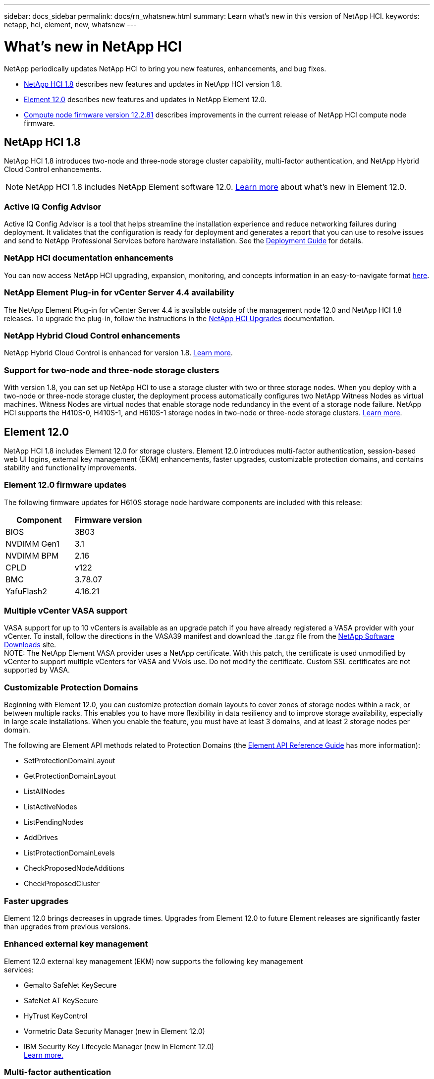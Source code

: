 ---
sidebar: docs_sidebar
permalink: docs/rn_whatsnew.html
summary: Learn what's new in this version of NetApp HCI.
keywords: netapp, hci, element, new, whatsnew
---

= What's new in NetApp HCI
:hardbreaks:
:nofooter:
:icons: font
:linkattrs:
:imagesdir: ../media/
:keywords: hci, cloud, onprem, documentation, help, element

[.lead]
NetApp periodically updates NetApp HCI to bring you new features, enhancements, and bug fixes.

* <<NetApp HCI 1.8>> describes new features and updates in NetApp HCI version 1.8.

* <<Element 12.0>> describes new features and updates in NetApp Element 12.0.

* <<Compute node firmware version 12.2.81>> describes improvements in the current release of NetApp HCI compute node firmware.

== NetApp HCI 1.8
NetApp HCI 1.8 introduces two-node and three-node storage cluster capability, multi-factor authentication, and NetApp Hybrid Cloud Control enhancements.

NOTE: NetApp HCI 1.8 includes NetApp Element software 12.0. http://docs.netapp.com/sfe-120/topic/com.netapp.ndc.sfe-home/GUID-D0719315-8ECA-44E8-994A-F2DAA3D1FABA.html[Learn more^] about what's new in Element 12.0.

=== Active IQ Config Advisor
Active IQ Config Advisor is a tool that helps streamline the installation experience and reduce networking failures during deployment. It validates that the configuration is ready for deployment and generates a report that you can use to resolve issues and send to NetApp Professional Services before hardware installation. See the https://docs.netapp.com/hci/topic/com.netapp.doc.hci-ude-180/home.html[Deployment Guide^] for details.

=== NetApp HCI documentation enhancements
You can now access NetApp HCI upgrading, expansion, monitoring, and concepts information in an easy-to-navigate format link:index.html[here^].

=== NetApp Element Plug-in for vCenter Server 4.4 availability
The NetApp Element Plug-in for vCenter Server 4.4 is available outside of the management node 12.0 and NetApp HCI 1.8 releases. To upgrade the plug-in, follow the instructions in the link:concept_hci_upgrade_overview.html[NetApp HCI Upgrades^] documentation.

=== NetApp Hybrid Cloud Control enhancements
NetApp Hybrid Cloud Control is enhanced for version 1.8. https://kb.netapp.com/app/answers/answer_view/a_id/1087586[Learn more^].

=== Support for two-node and three-node storage clusters
With version 1.8, you can set up NetApp HCI to use a storage cluster with two or three storage nodes. When you deploy with a two-node or three-node storage cluster, the deployment process automatically configures two NetApp Witness Nodes as virtual machines. Witness Nodes are virtual nodes that enable storage node redundancy in the event of a storage node failure. NetApp HCI supports the H410S-0, H410S-1, and H610S-1 storage nodes in two-node or three-node storage clusters. link:concept_hci_clusters.html[Learn more^].

== Element 12.0
NetApp HCI 1.8 includes Element 12.0 for storage clusters. Element 12.0 introduces multi-factor authentication, session-based web UI logins, external key management (EKM) enhancements, faster upgrades, customizable protection domains, and contains stability and functionality improvements.

=== Element 12.0 firmware updates
The following firmware updates for H610S storage node hardware components are included with this release:

|===
|Component |Firmware version

|BIOS
|3B03

|NVDIMM Gen1
|3.1

|NVDIMM BPM
|2.16

|CPLD
|v122

|BMC
|3.78.07

|YafuFlash2
|4.16.21
|===

=== Multiple vCenter VASA support
VASA support for up to 10 vCenters is available as an upgrade patch if you have already registered a VASA provider with your vCenter. To install, follow the directions in the VASA39 manifest and download the .tar.gz file from the https://mysupport.netapp.com/products/element_software/VASA39/index.html[NetApp Software Downloads^] site.
NOTE: The NetApp Element VASA provider uses a NetApp certificate. With this patch, the certificate is used unmodified by vCenter to support multiple vCenters for VASA and VVols use. Do not modify the certificate. Custom SSL certificates are not supported by VASA.

=== Customizable Protection Domains
Beginning with Element 12.0, you can customize protection domain layouts to cover zones of storage nodes within a rack, or between multiple racks. This enables you to have more flexibility in data resiliency and to improve storage availability, especially in large scale installations. When you enable the feature, you must have at least 3 domains, and at least 2 storage nodes per domain.

The following are Element API methods related to Protection Domains (the http://docs.netapp.com/sfe-120/topic/com.netapp.doc.sfe-api/home.html[Element API Reference Guide^] has more information):

* SetProtectionDomainLayout
* GetProtectionDomainLayout
* ListAllNodes
* ListActiveNodes
* ListPendingNodes
* AddDrives
* ListProtectionDomainLevels
* CheckProposedNodeAdditions
* CheckProposedCluster

=== Faster upgrades
Element 12.0 brings decreases in upgrade times. Upgrades from Element 12.0 to future Element releases are significantly faster than upgrades from previous versions.

=== Enhanced external key management
Element 12.0 external key management (EKM) now supports the following key management
services:

* Gemalto SafeNet KeySecure
* SafeNet AT KeySecure
* HyTrust KeyControl
* Vormetric Data Security Manager (new in Element 12.0)
* IBM Security Key Lifecycle Manager (new in Element 12.0)
http://docs.netapp.com/sfe-120/topic/com.netapp.doc.sfe-ug/GUID-057D852C-9C1C-458A-9161-328EDA349B00.html[Learn more.^]

=== Multi-factor authentication
With multi-factor authentication (MFA) support, you can now integrate the Element web UI and the storage per-node web UI with your single sign-on (SSO) infrastructure.
MFA supports the following SAML 2.0-based identity providers (IdPs):

* Microsoft Active Directory Federation Services (ADFS) 2016
* Shibboleth 3.4.4

The following are Element API methods related to MFA (the Element API Reference Guide has more information):

* CreateIdpConfiguration
* UpdateIdpConfiguration
* DeleteIdpConfiguration
* ListIdpConfigurations
* EnableIdpAuthentication
* DisableIdpAuthentication
* ListProtectionDomainLevels
* GetIdpAuthenticationState
* ListCurrentClusterAdmins
* DeleteAuthSession
* DeleteAuthSessionsByClusterAdmin
* DeleteAuthSessionsByUsername
* ListActiveAuthSessions
* ListAuthSessionsByClusterAdmin
* ListAuthSessionsByUsername

=== New storage node terminal user interface (TUI)
The Element TUI is now restructured and features easier to use navigation and input fields.

=== New storage per-node web UI
The Element 12.0 storage per-node web UI now uses the look and feel of NetApp Hybrid Cloud
Control. You can access this UI at https://<Node IP address>:442/hcc.

=== Security enhancements
Element 12.0 resolves many security vulnerabilities for storage nodes and the management node.
http://security.netapp.com/[Learn more^] about these security enhancements.

=== Session-based authentication
The Element API now supports token authentication and authorization, enabling you to log on to the Element web UI or individual storage per-node web UIs with either the local cluster admin credentials or LDAP-based cluster admin credentials. One browser login session token covers multiple web UI logins, so you can log in to the Element web UI and then log in to all individual storage per-node web UIs in that storage cluster and not have to re-authenticate with each one.

The following are Element API methods related to session-based authentication (the Element API Reference Guide has more information):

* ListAuthSessionsByClusterAdmin
* ListActiveAuthSessions
* ListAuthSessionsByUsername

== Compute node firmware version 12.2.81
This compute node firmware package contains the latest BIOS and BMC feature enhancements, bugfixes, and hardware support for NetApp HCI compute nodes. Download the firmware package from https://mysupport.netapp.com/site/products/all/details/netapp-hci/downloads-tab/download/62542/1.8/downloads[the NetApp HCI downloads page^].

[discrete]
== Find more information
* http://docs.netapp.com/hci/index.jsp[NetApp HCI Documentation Center^]
* http://docs.netapp.com/sfe-120/index.jsp[SolidFire and Element Software Documentation Center^]
* https://kb.netapp.com/app/answers/answer_view/a_id/1088658[Firmware and driver versions for NetApp HCI and NetApp Element software^]

